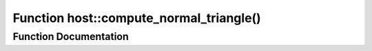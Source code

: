 .. _exhale_function_group___compute_g_p_ufn_1gaa61330dbe712542331d03b761e1b539c:

Function host::compute_normal_triangle()
========================================

.. did not find file this was defined in


Function Documentation
----------------------


.. doxygenfunction:: host::compute_normal_triangle()
   :project: pymembrane